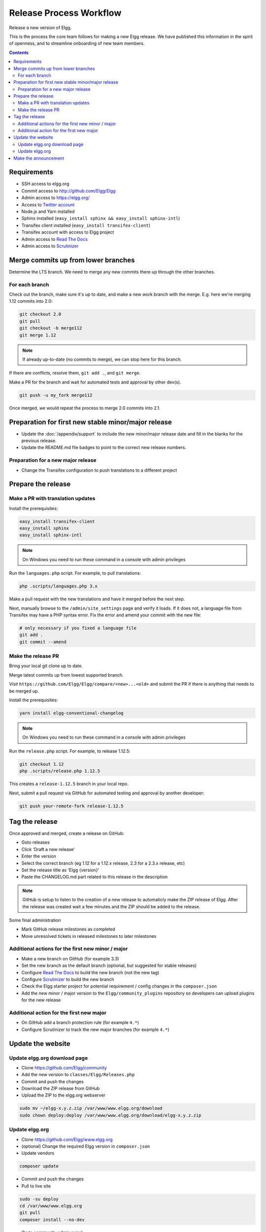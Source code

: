 Release Process Workflow
########################

Release a new version of Elgg.

This is the process the core team follows for making a new Elgg release.
We have published this information in the spirit of openness,
and to streamline onboarding of new team members.

.. contents:: Contents
   :local:
   :depth: 2

Requirements
============

* SSH access to elgg.org
* Commit access to http://github.com/Elgg/Elgg
* Admin access to https://elgg.org/
* Access to `Twitter account`_
* Node.js and Yarn installed
* Sphinx installed (``easy_install sphinx && easy_install sphinx-intl``)
* Transifex client installed (``easy_install transifex-client``)
* Transifex account with access to Elgg project
* Admin access to `Read The Docs`_
* Admin access to `Scrutinizer`_

Merge commits up from lower branches
====================================

Determine the LTS branch. We need to merge any new commits there up through the other branches.

For each branch
---------------

Check out the branch, make sure it's up to date, and make a new work branch with the merge. E.g. here we're
merging 1.12 commits into 2.0:

.. code-block:: sh

    git checkout 2.0
    git pull
    git checkout -b merge112
    git merge 1.12

.. note:: If already up-to-date (no commits to merge), we can stop here for this branch.

If there are conflicts, resolve them, ``git add .``, and ``git merge``.

Make a PR for the branch and wait for automated tests and approval by other dev(s).

.. code-block:: sh

    git push -u my_fork merge112

Once merged, we would repeat the process to merge 2.0 commits into 2.1.

Preparation for first new stable minor/major release
====================================================

* Update the :doc:`/appendix/support` to include the new minor/major release date and fill in the blanks for the previous release.
* Update the README.md file badges to point to the correct new release numbers.

Preparation for a new major release
-----------------------------------

* Change the Transifex configuration to push translations to a different project

Prepare the release
===================

Make a PR with translation updates
----------------------------------

Install the prerequisites:

.. code-block:: sh

    easy_install transifex-client
    easy_install sphinx
    easy_install sphinx-intl

.. note:: 
	
	On Windows you need to run these command in a console with admin privileges

Run the ``languages.php`` script. For example, to pull translations:

.. code-block:: sh

    php .scripts/languages.php 3.x

Make a pull request with the new translations and have it merged before the next step.

Next, manually browse to the ``/admin/site_settings`` page and verify it loads. If it does not, a language file from Transifex may 
have a PHP syntax error. Fix the error and amend your commit with the new file:

.. code-block:: sh

    # only necessary if you fixed a language file
    git add .
    git commit --amend

Make the release PR
-------------------

Bring your local git clone up to date.

Merge latest commits up from lowest supported branch.

Visit ``https://github.com/Elgg/Elgg/compare/<new>...<old>`` and submit the PR if there is anything that needs to be merged up.

Install the prerequisites:

.. code-block:: sh

    yarn install elgg-conventional-changelog

.. note:: 

	On Windows you need to run these command in a console with admin privileges

Run the ``release.php`` script. For example, to release 1.12.5:

.. code-block:: sh

    git checkout 1.12
    php .scripts/release.php 1.12.5

This creates a ``release-1.12.5`` branch in your local repo.

Next, submit a pull request via GitHub for automated testing and approval by another developer:

.. code-block:: sh

    git push your-remote-fork release-1.12.5

Tag the release
===============

Once approved and merged, create a release on GitHub:

* Goto releases
* Click 'Draft a new release'
* Enter the version
* Select the correct branch (eg 1.12 for a 1.12.x release, 2.3 for a 2.3.x release, etc)
* Set the release title as 'Elgg {version}'
* Paste the CHANGELOG.md part related to this release in the description

.. note::

	GitHub is setup to listen to the creation of a new release to automaticly make the ZIP release of Elgg.
	After the release was created wait a few minutes and the ZIP should be added to the release.

Some final administration

* Mark GitHub release milestones as completed
* Move unresolved tickets in released milestones to later milestones

Additional actions for the first new minor / major
--------------------------------------------------

* Make a new branch on GitHub (for example 3.3)
* Set the new branch as the default branch (optional, but suggested for stable releases)
* Configure `Read The Docs`_ to build the new branch (not the new tag)
* Configure `Scrutinizer`_ to build the new branch
* Check the Elgg starter project for potential requirement / config changes in the ``composer.json``
* Add the new minor / major version to the ``Elgg/community_plugins`` repository so developers can upload plugins for the new release

Additional action for the first new major
-----------------------------------------

* On GitHub add a branch protection rule (for example ``4.*``) 
* Configure Scrutinizer to track the new major branches (for example ``4.*``)

Update the website
==================

Update elgg.org download page
-----------------------------

* Clone https://github.com/Elgg/community
* Add the new version to ``classes/Elgg/Releases.php``
* Commit and push the changes
* Download the ZIP release from GitHub
* Upload the ZIP to the elgg.org webserver

.. code-block:: sh

	sudo mv ~/elgg-x.y.z.zip /var/www/www.elgg.org/download
	sudo chown deploy:deploy /var/www/www.elgg.org/download/elgg-x.y.z.zip

Update elgg.org
---------------

* Clone https://github.com/Elgg/www.elgg.org
* (optional) Change the required Elgg version in ``composer.json``
* Update vendors

.. code-block:: sh

    composer update

* Commit and push the changes
* Pull to live site

.. code-block:: sh

    sudo -su deploy 
    cd /var/www/www.elgg.org 
    git pull
    composer install --no-dev

* Go to community admin panel
* Flush APC cache
* Run upgrade

Make the announcement
=====================

This should be the very last thing you do.

#. Open ``https://github.com/Elgg/Elgg/blob/<tag>/CHANGELOG.md`` and copy the contents for that version
#. Sign in at https://elgg.org/blog and compose a new blog with a summary
#. Copy in the CHANGELOG contents, clear formatting, and manually remove the SVG anchors
#. Add tags ``release`` and ``elgg2.x`` where x is whatever branch is being released
#. Tweet from the elgg `Twitter account`_

.. _Twitter account: https://twitter.com/elgg
.. _Read The Docs: https://readthedocs.org/projects/elgg/
.. _Scrutinizer: https://scrutinizer-ci.com/g/Elgg/Elgg/

